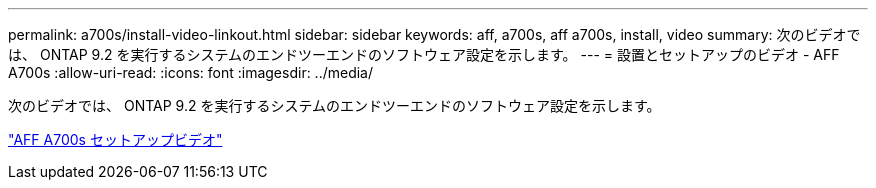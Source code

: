 ---
permalink: a700s/install-video-linkout.html 
sidebar: sidebar 
keywords: aff, a700s, aff a700s, install, video 
summary: 次のビデオでは、 ONTAP 9.2 を実行するシステムのエンドツーエンドのソフトウェア設定を示します。 
---
= 設置とセットアップのビデオ - AFF A700s
:allow-uri-read: 
:icons: font
:imagesdir: ../media/


[role="lead"]
次のビデオでは、 ONTAP 9.2 を実行するシステムのエンドツーエンドのソフトウェア設定を示します。

link:https://youtu.be/WAE0afWhj1c["AFF A700s セットアップビデオ"]
